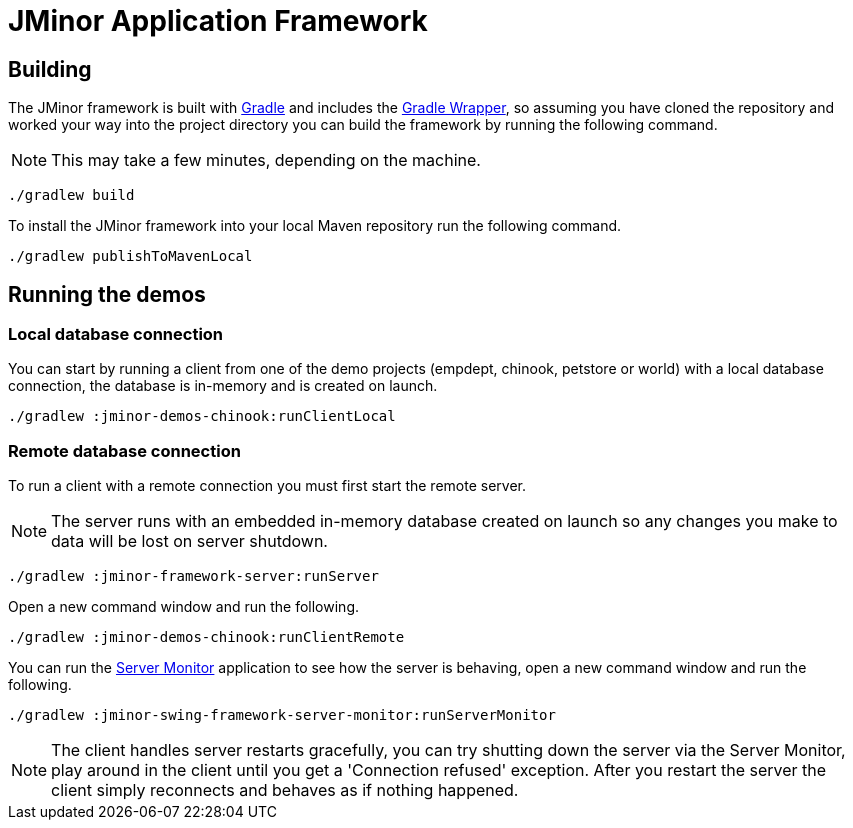 = JMinor Application Framework

== Building

The JMinor framework is built with https://gradle.org[Gradle] and includes the https://docs.gradle.org/current/userguide/gradle_wrapper.html[Gradle Wrapper], so assuming you have cloned the repository and worked your way into the project directory you can build the framework by running the following command.

NOTE: This may take a few minutes, depending on the machine.

[source,shell]
----
./gradlew build
----

To install the JMinor framework into your local Maven repository run the following command.

[source,shell]
----
./gradlew publishToMavenLocal
----

== Running the demos

=== Local database connection

You can start by running a client from one of the demo projects (empdept, chinook, petstore or world) with a local database connection, the database is in-memory and is created on launch.

[source,shell]
----
./gradlew :jminor-demos-chinook:runClientLocal
----

=== Remote database connection

To run a client with a remote connection you must first start the remote server.

NOTE: The server runs with an embedded in-memory database created on launch so any changes you make to data will be lost on server shutdown.

[source,shell]
----
./gradlew :jminor-framework-server:runServer
----

Open a new command window and run the following.

[source,shell]
----
./gradlew :jminor-demos-chinook:runClientRemote
----

You can run the <<{dir-manual}/server-monitor.adoc#, Server Monitor>> application to see how the server is behaving, open a new command window and run the following.

[source,shell]
----
./gradlew :jminor-swing-framework-server-monitor:runServerMonitor
----

NOTE: The client handles server restarts gracefully, you can try shutting down the server via the Server Monitor, play around in the client until you get a 'Connection refused' exception. After you restart the server the client simply reconnects and behaves as if nothing happened.